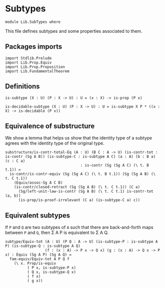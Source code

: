 #+NAME: SubTypes
#+AUTHOR: Johann Rosain

* Subtypes

  #+begin_src ctt
  module Lib.SubTypes where
  #+end_src

This file defines subtypes and some properties associated to them.

** Packages imports

   #+begin_src ctt
  import Stdlib.Prelude
  import Lib.Prop.Equiv
  import Lib.Prop.Proposition
  import Lib.FundamentalTheorem
   #+end_src

** Definitions

   #+begin_src ctt
  is-subtype (X : U) (P : X -> U) : U = (x : X) -> is-prop (P x)

  is-decidable-subtype (X : U) (P : X -> U) : U = is-subtype X P * ((x : X) -> is-decidable (P x))
   #+end_src

** Equivalence of substructure

We show a lemma that helps us show that the identity type of a subtype agrees with the identity type of the original type.

#+begin_src ctt
  substructure/is-contr-total-Eq (A : U) (B C : A -> U) (is-contr-tot : is-contr (Sg A B)) (is-subtype-C : is-subtype A C) (a : A) (b : B a) (c : C a)
                                    : is-contr (Sg (Sg A C) (\ t. B t.1)) =
    is-contr/is-contr-equiv (Sg (Sg A C) (\ t. B t.1)) (Sg (Sg A B) (\ t. C t.1))
      (Equiv/assoc-Sg A C B)
      (is-contr/closed-retract (Sg (Sg A B) (\ t. C t.1)) (C a)
        (Sg/left-unit-law-is-contr (Sg A B) (\ t. C t.1) is-contr-tot (a, b))
        (is-prop/is-proof-irrelevant (C a) (is-subtype-C a) c))
#+end_src

** Equivalent subtypes
If =P= and =Q= are two subtypes of =A= such that there are back-and-forth maps between =P= and =Q=, then \Sigma A P is equivalent to \Sigma A Q.
      #+begin_src ctt
  subtype/Equiv-tot (A : U) (P Q : A -> U) (is-subtype-P : is-subtype A P) (is-subtype-Q : is-subtype A Q)
                    (f : (x : A) -> P x -> Q x) (g : (x : A) -> Q x -> P x) : Equiv (Sg A P) (Sg A Q) =
    fam-equiv/Equiv-tot A P Q f
      (\ x. Prop/is-equiv
            ( P x, is-subtype-P x)
            ( Q x, is-subtype-Q x)
            ( f x)
            ( g x))
      #+end_src

#+RESULTS:
: Typecheck has succeeded.

